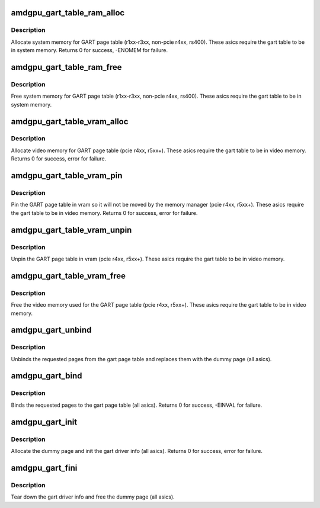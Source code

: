 .. -*- coding: utf-8; mode: rst -*-
.. src-file: drivers/gpu/drm/amd/amdgpu/amdgpu_gart.c

.. _`amdgpu_gart_table_ram_alloc`:

amdgpu_gart_table_ram_alloc
===========================

.. c:function:: int amdgpu_gart_table_ram_alloc(struct amdgpu_device *adev)

    allocate system ram for gart page table

    :param struct amdgpu_device \*adev:
        amdgpu_device pointer

.. _`amdgpu_gart_table_ram_alloc.description`:

Description
-----------

Allocate system memory for GART page table
(r1xx-r3xx, non-pcie r4xx, rs400).  These asics require the
gart table to be in system memory.
Returns 0 for success, -ENOMEM for failure.

.. _`amdgpu_gart_table_ram_free`:

amdgpu_gart_table_ram_free
==========================

.. c:function:: void amdgpu_gart_table_ram_free(struct amdgpu_device *adev)

    free system ram for gart page table

    :param struct amdgpu_device \*adev:
        amdgpu_device pointer

.. _`amdgpu_gart_table_ram_free.description`:

Description
-----------

Free system memory for GART page table
(r1xx-r3xx, non-pcie r4xx, rs400).  These asics require the
gart table to be in system memory.

.. _`amdgpu_gart_table_vram_alloc`:

amdgpu_gart_table_vram_alloc
============================

.. c:function:: int amdgpu_gart_table_vram_alloc(struct amdgpu_device *adev)

    allocate vram for gart page table

    :param struct amdgpu_device \*adev:
        amdgpu_device pointer

.. _`amdgpu_gart_table_vram_alloc.description`:

Description
-----------

Allocate video memory for GART page table
(pcie r4xx, r5xx+).  These asics require the
gart table to be in video memory.
Returns 0 for success, error for failure.

.. _`amdgpu_gart_table_vram_pin`:

amdgpu_gart_table_vram_pin
==========================

.. c:function:: int amdgpu_gart_table_vram_pin(struct amdgpu_device *adev)

    pin gart page table in vram

    :param struct amdgpu_device \*adev:
        amdgpu_device pointer

.. _`amdgpu_gart_table_vram_pin.description`:

Description
-----------

Pin the GART page table in vram so it will not be moved
by the memory manager (pcie r4xx, r5xx+).  These asics require the
gart table to be in video memory.
Returns 0 for success, error for failure.

.. _`amdgpu_gart_table_vram_unpin`:

amdgpu_gart_table_vram_unpin
============================

.. c:function:: void amdgpu_gart_table_vram_unpin(struct amdgpu_device *adev)

    unpin gart page table in vram

    :param struct amdgpu_device \*adev:
        amdgpu_device pointer

.. _`amdgpu_gart_table_vram_unpin.description`:

Description
-----------

Unpin the GART page table in vram (pcie r4xx, r5xx+).
These asics require the gart table to be in video memory.

.. _`amdgpu_gart_table_vram_free`:

amdgpu_gart_table_vram_free
===========================

.. c:function:: void amdgpu_gart_table_vram_free(struct amdgpu_device *adev)

    free gart page table vram

    :param struct amdgpu_device \*adev:
        amdgpu_device pointer

.. _`amdgpu_gart_table_vram_free.description`:

Description
-----------

Free the video memory used for the GART page table
(pcie r4xx, r5xx+).  These asics require the gart table to
be in video memory.

.. _`amdgpu_gart_unbind`:

amdgpu_gart_unbind
==================

.. c:function:: void amdgpu_gart_unbind(struct amdgpu_device *adev, unsigned offset, int pages)

    unbind pages from the gart page table

    :param struct amdgpu_device \*adev:
        amdgpu_device pointer

    :param unsigned offset:
        offset into the GPU's gart aperture

    :param int pages:
        number of pages to unbind

.. _`amdgpu_gart_unbind.description`:

Description
-----------

Unbinds the requested pages from the gart page table and
replaces them with the dummy page (all asics).

.. _`amdgpu_gart_bind`:

amdgpu_gart_bind
================

.. c:function:: int amdgpu_gart_bind(struct amdgpu_device *adev, unsigned offset, int pages, struct page **pagelist, dma_addr_t *dma_addr, uint32_t flags)

    bind pages into the gart page table

    :param struct amdgpu_device \*adev:
        amdgpu_device pointer

    :param unsigned offset:
        offset into the GPU's gart aperture

    :param int pages:
        number of pages to bind

    :param struct page \*\*pagelist:
        pages to bind

    :param dma_addr_t \*dma_addr:
        DMA addresses of pages

    :param uint32_t flags:
        *undescribed*

.. _`amdgpu_gart_bind.description`:

Description
-----------

Binds the requested pages to the gart page table
(all asics).
Returns 0 for success, -EINVAL for failure.

.. _`amdgpu_gart_init`:

amdgpu_gart_init
================

.. c:function:: int amdgpu_gart_init(struct amdgpu_device *adev)

    init the driver info for managing the gart

    :param struct amdgpu_device \*adev:
        amdgpu_device pointer

.. _`amdgpu_gart_init.description`:

Description
-----------

Allocate the dummy page and init the gart driver info (all asics).
Returns 0 for success, error for failure.

.. _`amdgpu_gart_fini`:

amdgpu_gart_fini
================

.. c:function:: void amdgpu_gart_fini(struct amdgpu_device *adev)

    tear down the driver info for managing the gart

    :param struct amdgpu_device \*adev:
        amdgpu_device pointer

.. _`amdgpu_gart_fini.description`:

Description
-----------

Tear down the gart driver info and free the dummy page (all asics).

.. This file was automatic generated / don't edit.

